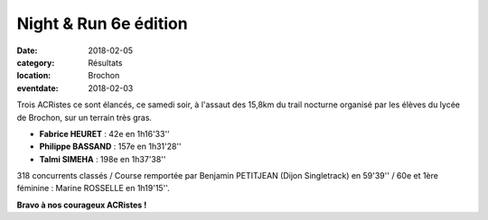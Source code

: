Night & Run 6e édition
======================

:date: 2018-02-05
:category: Résultats
:location: Brochon
:eventdate: 2018-02-03

Trois ACRistes ce sont élancés, ce samedi soir, à l'assaut des 15,8km du trail nocturne organisé par les élèves du lycée de Brochon, sur un terrain très gras.

.. image:: http://assets.acr-dijon.org/brochon2018.jpg

- **Fabrice HEURET** : 42e en 1h16'33''
- **Philippe BASSAND** : 157e en 1h31'28''
- **Talmi SIMEHA** : 198e en 1h37'38''

318 concurrents classés / Course remportée par Benjamin PETITJEAN (Dijon Singletrack) en 59'39'' / 60e et 1ère féminine : Marine ROSSELLE en 1h19'15''.

**Bravo à nos courageux ACRistes !**
